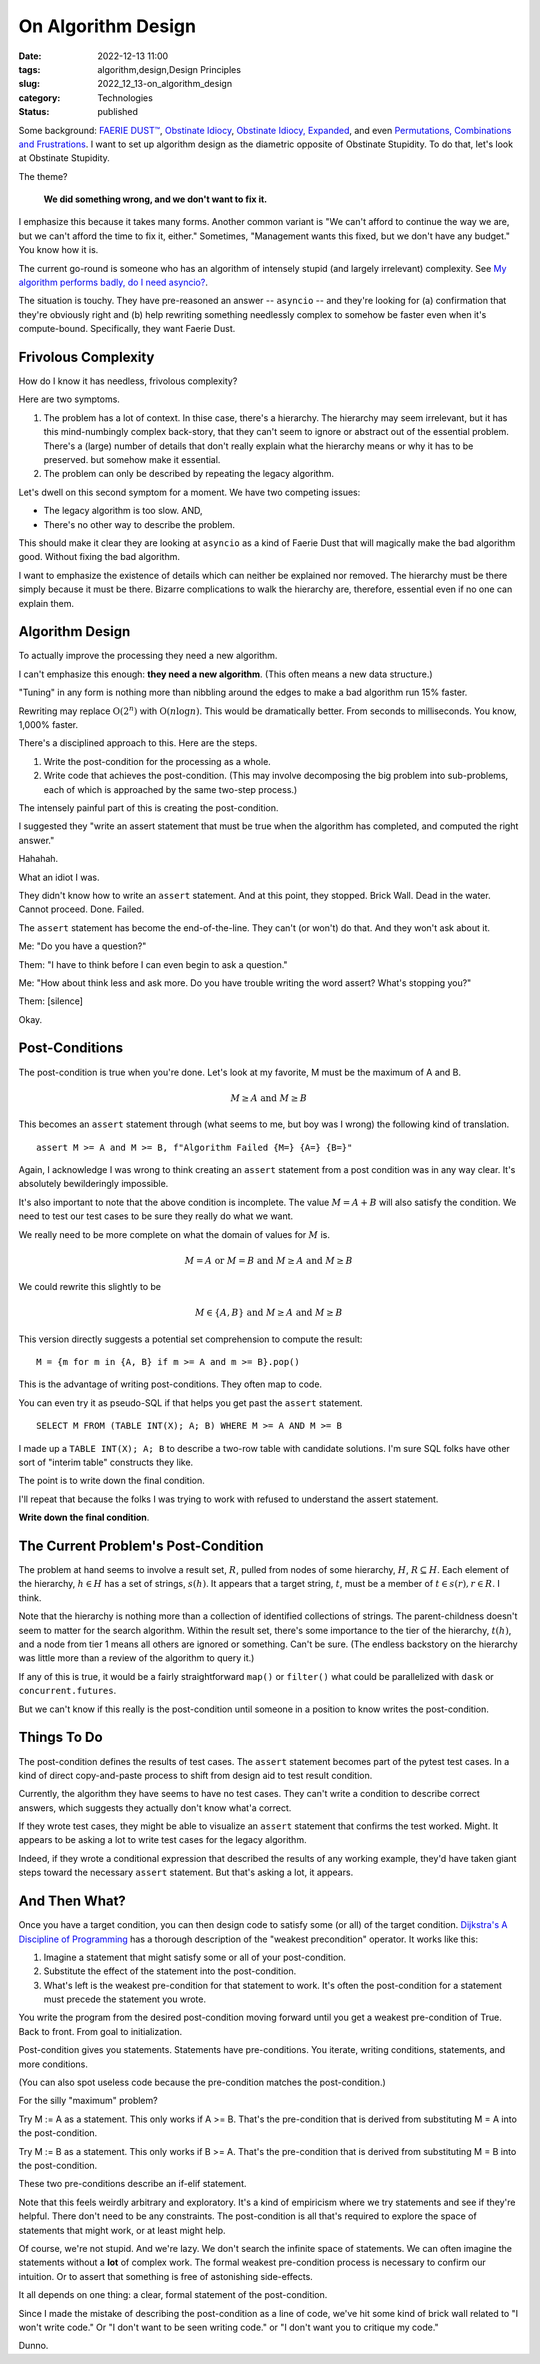 On Algorithm Design
####################

:date: 2022-12-13 11:00
:tags: algorithm,design,Design Principles
:slug: 2022_12_13-on_algorithm_design
:category: Technologies
:status: published

Some background: `FAERIE DUST™ <{filename}/blog/2022/11/2022_11_22-faerie_dusttm.rst>`__,
`Obstinate Idiocy <{filename}/blog/2013/06/2013_06_06-obstinate_idiocy_updated.rst>`__,
`Obstinate Idiocy, Expanded <{filename}/blog/2022/11/2022_11_22-obstinate_idiocy_expanded.rst>`__,
and even `Permutations, Combinations and Frustrations <{filename}/blog/2022/11/2022_11_22-permutations_combinations_and_frustrations.rst>`__.
I want to set up algorithm design as the diametric opposite of Obstinate
Stupidity. To do that, let's look at Obstinate Stupidity.

The theme?

    **We did something wrong, and we don't want to fix it.**

I emphasize this because it takes many forms. Another common variant is
"We can't afford to continue the way we are, but we can't afford the
time to fix it, either." Sometimes, "Management wants this fixed, but we
don't have any budget." You know how it is.

The current go-round is someone who has an algorithm of intensely stupid
(and largely irrelevant) complexity. See `My algorithm performs badly,
do I need
asyncio? <{filename}/blog/2022/12/2022_12_06-my_algorithm_performs_badly_do_i_need_asyncio.rst>`__.

The situation is touchy. They have pre-reasoned an answer -- ``asyncio``
-- and they're looking for (a) confirmation that they're obviously right
and (b) help rewriting something needlessly complex to somehow be faster
even when it's compute-bound. Specifically, they want Faerie Dust.

Frivolous Complexity
====================

How do I know it has needless, frivolous complexity?

Here are two symptoms.

#. The problem has a lot of context. In thise case, there's a hierarchy.
   The hierarchy may seem irrelevant, but it has this mind-numbingly
   complex back-story, that they can't seem to ignore or abstract out of
   the essential problem. There's a (large) number of details that don't
   really explain what the hierarchy means or why it has to be
   preserved. but somehow make it essential.
#. The problem can only be described by repeating the legacy algorithm.

Let's dwell on this second symptom for a moment. We have two competing
issues:

-  The legacy algorithm is too slow. AND,
-  There's no other way to describe the problem.

This should make it clear they are looking at ``asyncio`` as a kind of
Faerie Dust that will magically make the bad algorithm good. Without
fixing the bad algorithm.

I want to emphasize the existence of details which can neither be
explained nor removed. The hierarchy must be there simply because it
must be there. Bizarre complications to walk the hierarchy are,
therefore, essential even if no one can explain them.

Algorithm Design
================

To actually improve the processing they need a new algorithm.

I can't emphasize this enough: **they need a new algorithm**. (This
often means a new data structure.)

"Tuning" in any form is nothing more than nibbling around the edges to
make a bad algorithm run 15% faster.

Rewriting may replace 
:math:`\textbf{O}(2^n)` with :math:`\textbf{O}(n \log n)`.
This would be dramatically better. From seconds to milliseconds. You know, 1,000% faster.

There's a disciplined approach to this. Here are the steps.

#. Write the post-condition for the processing as a whole.
#. Write code that achieves the post-condition. (This may involve
   decomposing the big problem into sub-problems, each of which is
   approached by the same two-step process.)

The intensely painful part of this is creating the post-condition.

I suggested they "write an assert statement that must be true when the
algorithm has completed, and computed the right answer."

Hahahah.

What an idiot I was.

They didn't know how to write an ``assert`` statement. And at this
point, they stopped. Brick Wall. Dead in the water. Cannot proceed.
Done. Failed.

The ``assert`` statement has become the end-of-the-line. They can't (or
won't) do that. And they won't ask about it.

Me: "Do you have a question?"

Them: "I have to think before I can even begin to ask a question."

Me: "How about think less and ask more. Do you have trouble writing the
word assert? What's stopping you?"

Them: [silence]

Okay.

Post-Conditions
===============

The post-condition is true when you're done. Let's look at my favorite,
M must be the maximum of A and B.

..  math::

    M \geq A \textbf{ and } M \geq B

This becomes an ``assert`` statement through (what seems to me, but boy
was I wrong) the following kind of translation.

::

   assert M >= A and M >= B, f"Algorithm Failed {M=} {A=} {B=}"

Again, I acknowledge I was wrong to think
creating an ``assert`` statement from a post condition was in any way
clear. It's absolutely bewilderingly impossible.

It's also important to note that the above condition is incomplete. The
value :math:`M = A+B` will also satisfy the condition. We need to test our
test cases to be sure they really do what we want.

We really need to be more complete on what the domain of values for
:math:`M` is.

..  math::

    M = A \textbf{ or } M = B \textbf{ and } M \geq A \textbf{ and } M \geq B

We could rewrite this slightly to be

..  math::

    M \in \{A, B\} \textbf{ and } M \geq A \textbf{ and } M \geq B

This version directly suggests a potential set comprehension to compute
the result:

::

   M = {m for m in {A, B} if m >= A and m >= B}.pop()

This is the advantage of writing post-conditions. They often map to
code.

You can even try it as pseudo-SQL if that helps you get past the
``assert`` statement.

::

   SELECT M FROM (TABLE INT(X); A; B) WHERE M >= A AND M >= B

I made up a ``TABLE INT(X); A; B`` to describe a two-row table with
candidate solutions. I'm sure SQL folks have other sort of "interim
table" constructs they like.

The point is to write down the final condition.

I'll repeat that because the folks I was trying to work with refused to
understand the assert statement.

**Write down the final condition**.

The Current Problem's Post-Condition
====================================

The problem at hand seems to involve a result set, :math:`R`, pulled from
nodes of some hierarchy, :math:`H`, :math:`R \subseteq H`. Each element of
the hierarchy, :math:`h \in H` has a set of strings, :math:`s(h)`. It
appears that a target string, :math:`t`, must be a member
of :math:`t \in s(r), r \in R`. I think.

Note that the hierarchy is nothing more than a collection of identified
collections of strings. The parent-childness doesn't seem to matter for
the search algorithm. Within the result set, there's some importance to
the tier of the hierarchy, :math:`t(h)`, and a node from tier 1 means all
others are ignored or something. Can't be sure. (The endless backstory
on the hierarchy was little more than a review of the algorithm to query
it.)

If any of this is true, it would be a fairly straightforward ``map()``
or ``filter()`` what could be parallelized with ``dask`` or
``concurrent.futures``.

But we can't know if this really is the post-condition until someone in
a position to know writes the post-condition.

Things To Do
============

The post-condition defines the results of test cases. The
``assert`` statement becomes part of the pytest test cases. In a kind of
direct copy-and-paste process to shift from design aid to test result
condition.

Currently, the algorithm they have seems to have no test cases. They
can't write a condition to describe correct answers, which suggests they
actually don't know what'a correct.

If they wrote test cases, they might be able to
visualize an ``assert`` statement that confirms the test worked. Might.
It appears to be asking a lot to write test cases for the legacy
algorithm.

Indeed, if they wrote a conditional expression that described the
results of any working example, they'd have taken giant steps toward the
necessary ``assert`` statement. But that's asking a lot, it appears.

And Then What?
==============

Once you have a target condition, you can then design code to satisfy
some (or all) of the target condition. `Dijkstra's A Discipline of
Programming <https://www.google.com/books/edition/A_Discipline_of_Programming/MsUmAAAAMAAJ?hl=en>`__
has a thorough description of the "weakest precondition" operator. It
works like this:

#. Imagine a statement that might satisfy some or all of your
   post-condition.
#. Substitute the effect of the statement into the post-condition.
#. What's left is the weakest pre-condition for that statement to work.
   It's often the post-condition for a statement must precede the
   statement you wrote.

You write the program from the desired post-condition moving forward
until you get a weakest pre-condition of True. Back to front. From goal
to initialization.

Post-condition gives you statements. Statements have pre-conditions. You
iterate, writing conditions, statements, and more conditions.

(You can also spot useless code because the pre-condition matches the
post-condition.)

For the silly "maximum" problem?

Try M := A as a statement. This only works if A >= B. That's the
pre-condition that is derived from substituting M = A into the
post-condition.

Try M := B as a statement. This only works if B >= A. That's the
pre-condition that is derived from substituting M = B into the
post-condition.

These two pre-conditions describe an if-elif statement.

Note that this feels weirdly arbitrary and exploratory. It's a kind of
empiricism where we try statements and see if they're helpful. There
don't need to be any constraints. The post-condition is all that's
required to explore the space of statements that might work, or at least
might help.

Of course, we're not stupid. And we're lazy. We don't search the
infinite space of statements. We can often imagine the statements
without a **lot** of complex work. The formal weakest pre-condition
process is necessary to confirm our intuition. Or to assert that
something is free of astonishing side-effects.

It all depends on one thing: a clear, formal statement of the
post-condition.

Since I made the mistake of describing the post-condition as a line of
code, we've hit some kind of brick wall related to "I won't write code."
Or "I don't want to be seen writing code." or "I don't want you to
critique my code."

Dunno.





